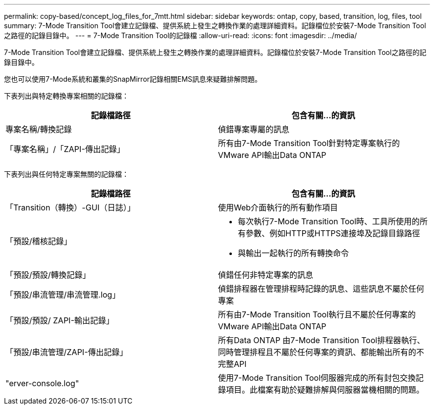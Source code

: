 ---
permalink: copy-based/concept_log_files_for_7mtt.html 
sidebar: sidebar 
keywords: ontap, copy, based, transition, log, files, tool 
summary: 7-Mode Transition Tool會建立記錄檔、提供系統上發生之轉換作業的處理詳細資料。記錄檔位於安裝7-Mode Transition Tool之路徑的記錄目錄中。 
---
= 7-Mode Transition Tool的記錄檔
:allow-uri-read: 
:icons: font
:imagesdir: ../media/


[role="lead"]
7-Mode Transition Tool會建立記錄檔、提供系統上發生之轉換作業的處理詳細資料。記錄檔位於安裝7-Mode Transition Tool之路徑的記錄目錄中。

您也可以使用7-Mode系統和叢集的SnapMirror記錄相關EMS訊息來疑難排解問題。

下表列出與特定轉換專案相關的記錄檔：

|===
| 記錄檔路徑 | 包含有關...的資訊 


 a| 
專案名稱/轉換記錄
 a| 
偵錯專案專屬的訊息



 a| 
「專案名稱」/「ZAPI-傳出記錄」
 a| 
所有由7-Mode Transition Tool針對特定專案執行的VMware API輸出Data ONTAP

|===
下表列出與任何特定專案無關的記錄檔：

|===
| 記錄檔路徑 | 包含有關...的資訊 


 a| 
「Transition（轉換）-GUI（日誌）」
 a| 
使用Web介面執行的所有動作項目



 a| 
「預設/稽核記錄」
 a| 
* 每次執行7-Mode Transition Tool時、工具所使用的所有參數、例如HTTP或HTTPS連接埠及記錄目錄路徑
* 與輸出一起執行的所有轉換命令




 a| 
「預設/預設/轉換記錄」
 a| 
偵錯任何非特定專案的訊息



 a| 
「預設/串流管理/串流管理.log」
 a| 
偵錯排程器在管理排程時記錄的訊息、這些訊息不屬於任何專案



 a| 
「預設/預設/ ZAPI-輸出記錄」
 a| 
所有由7-Mode Transition Tool執行且不屬於任何專案的VMware API輸出Data ONTAP



 a| 
「預設/串流管理/ZAPI-傳出記錄」
 a| 
所有Data ONTAP 由7-Mode Transition Tool排程器執行、同時管理排程且不屬於任何專案的資訊、都能輸出所有的不完整API



 a| 
"erver-console.log"
 a| 
使用7-Mode Transition Tool伺服器完成的所有封包交換記錄項目。此檔案有助於疑難排解與伺服器當機相關的問題。

|===
